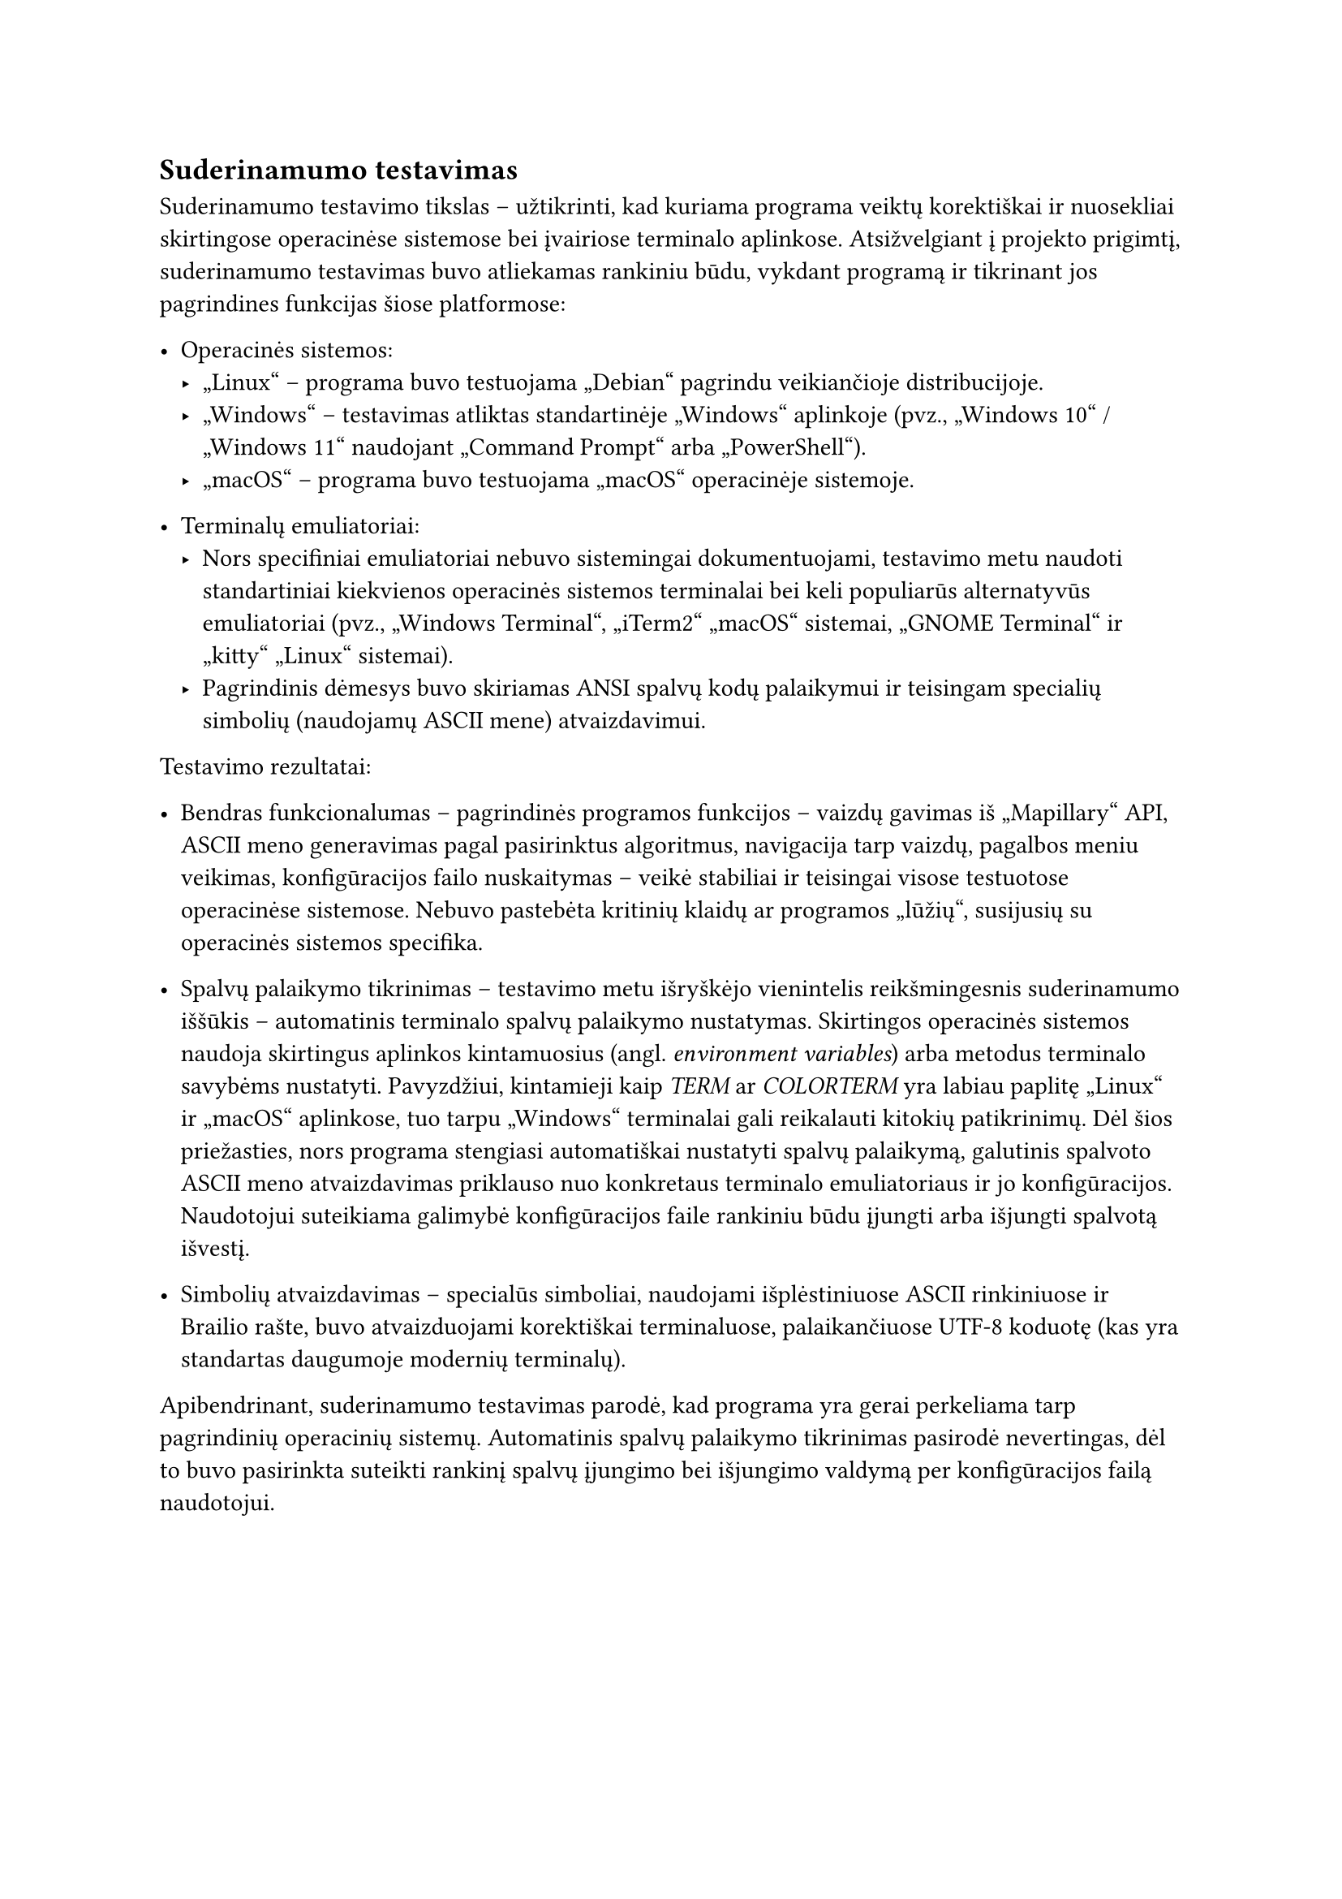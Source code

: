 == Suderinamumo testavimas

Suderinamumo testavimo tikslas – užtikrinti, kad kuriama programa veiktų korektiškai ir nuosekliai skirtingose
operacinėse sistemose bei įvairiose terminalo aplinkose. Atsižvelgiant į projekto prigimtį, suderinamumo
testavimas buvo atliekamas rankiniu būdu, vykdant programą ir tikrinant jos pagrindines funkcijas šiose platformose:

- Operacinės sistemos:
  - „Linux“ -- programa buvo testuojama „Debian“ pagrindu veikiančioje distribucijoje.
  - „Windows“ -- testavimas atliktas standartinėje „Windows“ aplinkoje (pvz., „Windows 10“ / „Windows 11“ naudojant „Command Prompt“ arba „PowerShell“).
  - „macOS“ -- programa buvo testuojama „macOS“ operacinėje sistemoje.

- Terminalų emuliatoriai:
  - Nors specifiniai emuliatoriai nebuvo sistemingai dokumentuojami, testavimo metu naudoti standartiniai kiekvienos operacinės sistemos
    terminalai bei keli populiarūs alternatyvūs emuliatoriai (pvz., „Windows Terminal“, „iTerm2“ „macOS“ sistemai, „GNOME Terminal“ ir
    „kitty“ „Linux“ sistemai).
  - Pagrindinis dėmesys buvo skiriamas ANSI spalvų kodų palaikymui ir teisingam specialių simbolių (naudojamų ASCII mene) atvaizdavimui.

Testavimo rezultatai:

- Bendras funkcionalumas -- pagrindinės programos funkcijos – vaizdų gavimas iš „Mapillary“ API, ASCII meno generavimas pagal
  pasirinktus algoritmus, navigacija tarp vaizdų, pagalbos meniu veikimas, konfigūracijos failo nuskaitymas –
  veikė stabiliai ir teisingai visose testuotose operacinėse sistemose. Nebuvo pastebėta kritinių klaidų ar programos „lūžių“,
  susijusių su operacinės sistemos specifika.

- Spalvų palaikymo tikrinimas -- testavimo metu išryškėjo vienintelis reikšmingesnis suderinamumo iššūkis – automatinis terminalo
  spalvų palaikymo nustatymas. Skirtingos operacinės sistemos naudoja skirtingus aplinkos kintamuosius (angl. _environment variables_)
  arba metodus terminalo savybėms nustatyti. Pavyzdžiui, kintamieji kaip _TERM_ ar _COLORTERM_ yra labiau paplitę „Linux“ ir „macOS“
  aplinkose, tuo tarpu „Windows“ terminalai gali reikalauti kitokių patikrinimų. Dėl šios priežasties, nors programa stengiasi automatiškai
  nustatyti spalvų palaikymą, galutinis spalvoto ASCII meno atvaizdavimas priklauso nuo konkretaus terminalo emuliatoriaus ir jo
  konfigūracijos. Naudotojui suteikiama galimybė konfigūracijos faile rankiniu būdu įjungti arba išjungti spalvotą išvestį.

- Simbolių atvaizdavimas -- specialūs simboliai, naudojami išplėstiniuose ASCII rinkiniuose ir Brailio rašte,
  buvo atvaizduojami korektiškai terminaluose, palaikančiuose UTF-8 koduotę (kas yra standartas daugumoje modernių terminalų).

Apibendrinant, suderinamumo testavimas parodė, kad programa yra gerai perkeliama tarp pagrindinių operacinių sistemų.
Automatinis spalvų palaikymo tikrinimas pasirodė nevertingas, dėl to buvo pasirinkta suteikti rankinį spalvų
įjungimo bei išjungimo valdymą per konfigūracijos failą naudotojui.

